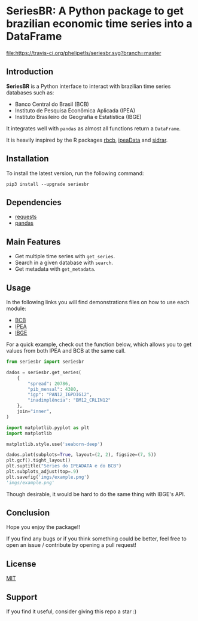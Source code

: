 * SeriesBR: A Python package to get brazilian economic time series into a DataFrame
  :PROPERTIES:
  :CUSTOM_ID: seriesbr-a-python :session-package-to-get-brazilian-economic-time-series
  :END:

[[https://pypi.org/project/seriesbr/][file:https://img.shields.io/pypi/v/seriesbr.svg]]
[[https://travis-ci.org/phelipetls/seriesbr][file:https://travis-ci.org/phelipetls/seriesbr.svg?branch=master]]
[[https://codecov.io/gh/phelipetls/seriesbr][file:https://codecov.io/gh/phelipetls/seriesbr/branch/master/graph/badge.svg]]

** Introduction

*SeriesBR* is a Python interface to interact with brazilian time series databases such as:

- Banco Central do Brasil (BCB)
- Instituto de Pesquisa Econômica Aplicada (IPEA)
- Instituto Brasileiro de Geografia e Estatística (IBGE)

It integrates well with =pandas= as almost all functions return a =DataFrame=.

It is heavily inspired by the R packages [[https://github.com/wilsonfreitas/rbcb][rbcb]], [[https://github.com/ipea/ipeaData][ipeaData]] and [[https://github.com/cran/sidrar][sidrar]].

** Installation

To install the latest version, run the following command:

#+NAME: Installation

=pip3 install --upgrade seriesbr=

#+END_NAME:

** Dependencies
   
- [[https://github.com/psf/requests][requests]]
- [[https://github.com/pandas-dev/pandas][pandas]]

** Main Features

- Get multiple time series with =get_series=.
- Search in a given database with =search=.
- Get metadata with =get_metadata=.

** Usage

In the following links you will find demonstrations files on how to use each module:

- [[https://github.com/phelipetls/seriesbr/blob/master/BCB.org][BCB]]
- [[https://github.com/phelipetls/seriesbr/blob/master/IPEA.org][IPEA]]
- [[https://github.com/phelipetls/seriesbr/blob/master/IBGE.org][IBGE]]

For a quick example, check out the function below, which allows you to get
values from both IPEA and BCB at the same call.

#+BEGIN_SRC python :session
  from seriesbr import seriesbr

  dados = seriesbr.get_series(
      {
          "spread": 20786,
          "pib_mensal": 4380,
          "igp": "PAN12_IGPDIG12",
          "inadimplência": "BM12_CRLIN12"
      },
      join="inner",
  )
#+END_SRC

#+RESULTS:


#+BEGIN_SRC python :session :results file :exports both
  import matplotlib.pyplot as plt
  import matplotlib

  matplotlib.style.use('seaborn-deep')

  dados.plot(subplots=True, layout=(2, 2), figsize=(7, 5))
  plt.gcf().tight_layout()
  plt.suptitle("Séries do IPEADATA e do BCB")
  plt.subplots_adjust(top=.9)
  plt.savefig('imgs/example.png')
  'imgs/example.png'
#+END_SRC

#+RESULTS:
[[file:imgs/example.png]]

Though desirable, it would be hard to do the same thing with IBGE's API.

** Conclusion

Hope you enjoy the package!!

If you find any bugs or if you think something could be better, 
feel free to open an issue / contribute by opening a pull request!

** License

[[https://github.com/phelipetls/seriesbr/blob/master/LICENSE][MIT]]

** Support

If you find it useful, consider giving this repo a star :)
